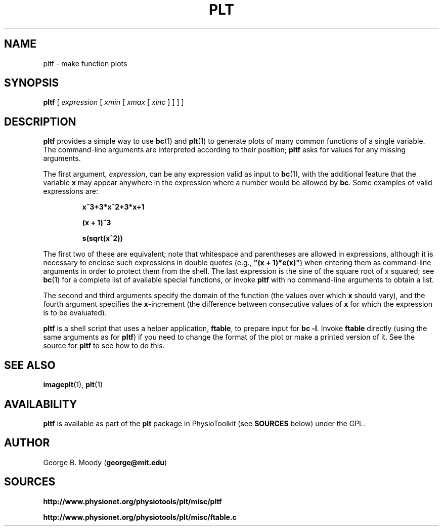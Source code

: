 .TH PLT 1 "19 December 2002" "plt 2.3" "WFDB Applications Guide"
.SH NAME
pltf \- make function plots
.SH SYNOPSIS
\fBpltf\fR [ \fIexpression\fR [ \fIxmin\fR [ \fIxmax\fR [ \fIxinc\fR ] ] ] ]
.SH DESCRIPTION
.PP
\fBpltf\fR provides a simple way to use \fBbc\fR(1) and \fBplt\fR(1)
to generate plots of many common functions of a single variable.  The
command-line arguments are interpreted according to their position;
\fBpltf\fR asks for values for any missing arguments.
.PP
The first argument, \fIexpression\fR, can be any expression valid as input
to \fBbc\fR(1), with the additional feature that the variable \fBx\fR may
appear anywhere in the expression where a number would be allowed by \fBbc\fR.
Some examples of valid expressions are:
.IP
\fBx^3+3*x^2+3*x+1\fR
.IP
\fB(x + 1)^3\fR
.IP
\fBs(sqrt(x^2))\fR
.PP
The first two of these are equivalent;  note that whitespace and parentheses
are allowed in expressions, although it is necessary to enclose such
expressions in double quotes (e.g., \fB"(x + 1)*e(x)"\fR) when entering them as
command-line arguments in order to protect them from the shell.  The
last expression is the sine of the square root of x squared;  see \fBbc\fR(1)
for a complete list of available special functions, or invoke \fBpltf\fR
with no command-line arguments to obtain a list.
.PP
The second and third arguments specify the domain of the function (the
values over which \fBx\fR should vary), and the fourth argument specifies the
\fBx\fR-increment (the difference between consecutive values of \fBx\fR for
which the expression is to be evaluated).
.PP
\fBpltf\fR is a shell script that uses a helper application, \fBftable\fR, to
prepare input for \fBbc -l\fR.  Invoke \fBftable\fR directly (using the same
arguments as for \fBpltf\fR) if you need to change the format of the plot
or make a printed version of it.  See the source for \fBpltf\fR to see how to
do this.
.SH SEE ALSO
.PP
\fBimageplt\fR(1), \fBplt\fR(1)
.SH AVAILABILITY
\fBpltf\fR is available as part of the \fBplt\fR package in
PhysioToolkit (see \fBSOURCES\fR below) under the GPL.
.SH AUTHOR
George B. Moody (\fBgeorge@mit.edu\fR)
.SH SOURCES
.PP
\fBhttp://www.physionet.org/physiotools/plt/misc/pltf\fR
.PP
\fBhttp://www.physionet.org/physiotools/plt/misc/ftable.c\fR
